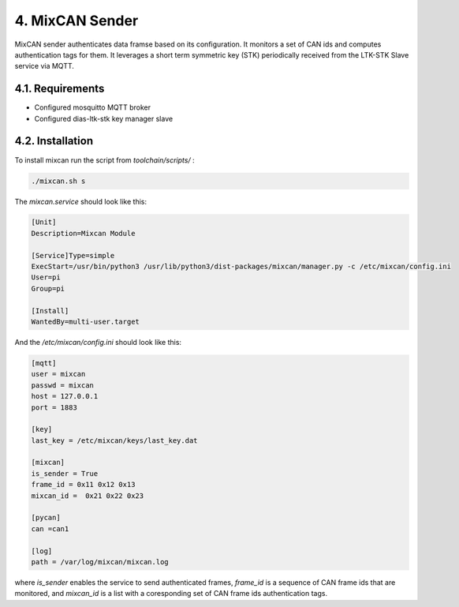 4. MixCAN Sender
================

MixCAN sender authenticates data framse based on its configuration. It monitors a set of CAN ids and computes authentication tags for them. It leverages a short term symmetric key (STK) periodically received from the LTK-STK Slave service via MQTT.

4.1. Requirements
-----------------

* Configured mosquitto MQTT broker
* Configured dias-ltk-stk key manager slave

4.2. Installation
-----------------

To install mixcan run the script from *toolchain/scripts/* :

.. code-block:: bash

    ./mixcan.sh s
    
The *mixcan.service* should look like this:

.. code-block:: bash

    [Unit]
    Description=Mixcan Module

    [Service]Type=simple
    ExecStart=/usr/bin/python3 /usr/lib/python3/dist-packages/mixcan/manager.py -c /etc/mixcan/config.ini
    User=pi
    Group=pi

    [Install]
    WantedBy=multi-user.target
    
And the */etc/mixcan/config.ini* should look like this:

.. code-block:: bash

    [mqtt]
    user = mixcan
    passwd = mixcan
    host = 127.0.0.1
    port = 1883

    [key]
    last_key = /etc/mixcan/keys/last_key.dat

    [mixcan]
    is_sender = True
    frame_id = 0x11 0x12 0x13
    mixcan_id =  0x21 0x22 0x23

    [pycan]
    can =can1

    [log]
    path = /var/log/mixcan/mixcan.log
    
where *is_sender* enables the service to send authenticated frames, *frame_id* is a sequence of CAN frame ids that are monitored, and *mixcan_id* is a list with a coresponding set of CAN frame ids authentication tags.
